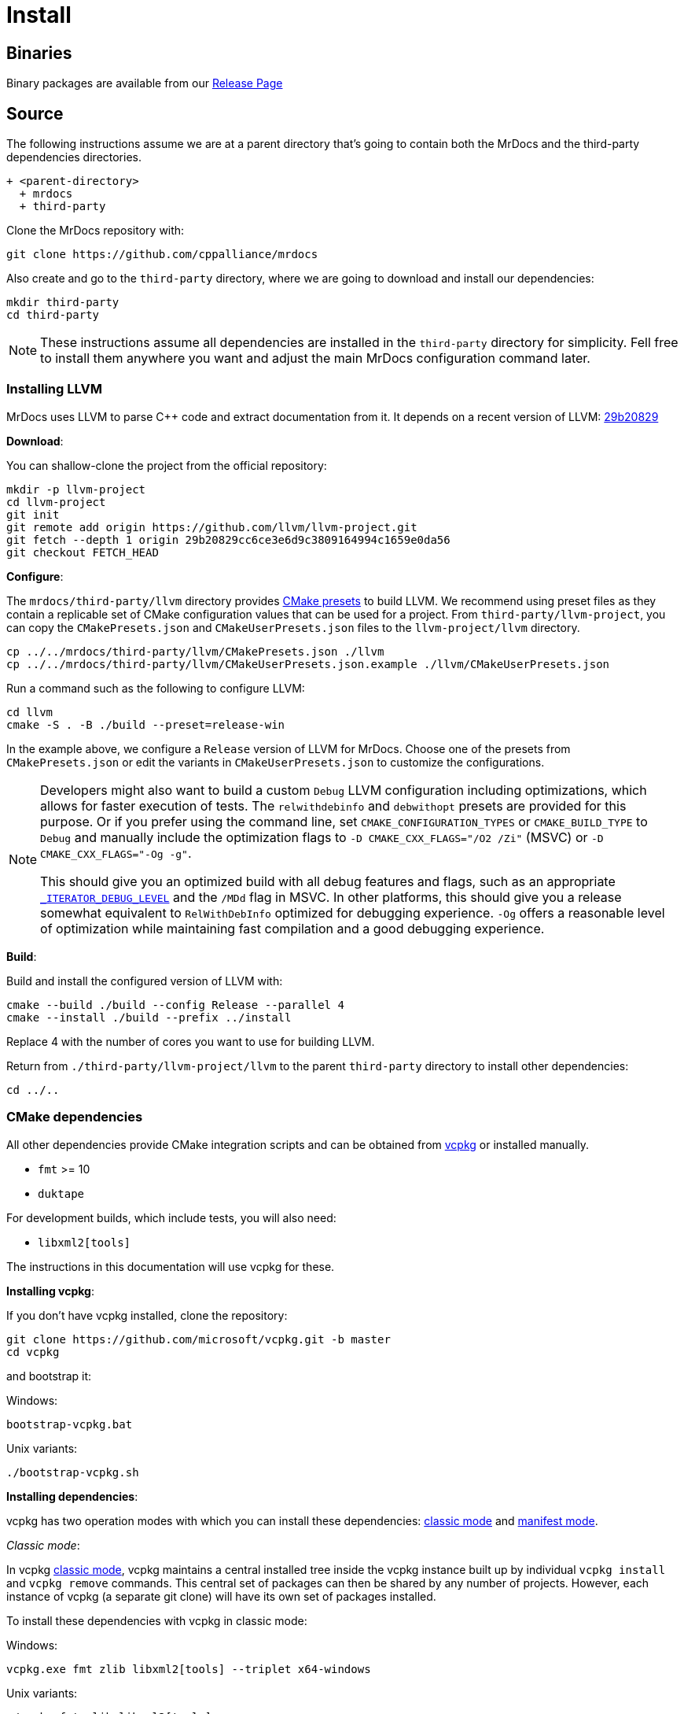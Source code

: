 = Install

[#mrdocs-binaries]
== Binaries

Binary packages are available from our https://github.com/cppalliance/mrdocs/releases[Release Page,window="_blank"]

== Source

The following instructions assume we are at a parent directory that's going to contain both the MrDocs and the third-party dependencies directories.

[source]
----
+ <parent-directory>
  + mrdocs
  + third-party
----

Clone the MrDocs repository with:

[source,bash]
----
git clone https://github.com/cppalliance/mrdocs
----

Also create and go to the `third-party` directory, where we are going to download and install our dependencies:

[source,bash]
----
mkdir third-party
cd third-party
----

[NOTE]
====
These instructions assume all dependencies are installed in the `third-party` directory for simplicity.
Fell free to install them anywhere you want and adjust the main MrDocs configuration command later.
====

=== Installing LLVM

MrDocs uses LLVM to parse C++ code and extract documentation from it.
It depends on a recent version of LLVM: https://github.com/llvm/llvm-project/tree/29b20829cc6ce3e6d9c3809164994c1659e0da56[29b20829]

**Download**:

You can shallow-clone the project from the official repository:

[source,bash]
----
mkdir -p llvm-project
cd llvm-project
git init
git remote add origin https://github.com/llvm/llvm-project.git
git fetch --depth 1 origin 29b20829cc6ce3e6d9c3809164994c1659e0da56
git checkout FETCH_HEAD
----

**Configure**:

The `mrdocs/third-party/llvm` directory provides https://cmake.org/cmake/help/latest/manual/cmake-presets.7.html[CMake presets,window=_blank] to build LLVM.
We recommend using preset files as they contain a replicable set of CMake configuration values that can be used for a project.
From `third-party/llvm-project`, you can copy the `CMakePresets.json` and `CMakeUserPresets.json` files to the `llvm-project/llvm` directory.

[source,bash]
----
cp ../../mrdocs/third-party/llvm/CMakePresets.json ./llvm
cp ../../mrdocs/third-party/llvm/CMakeUserPresets.json.example ./llvm/CMakeUserPresets.json
----

Run a command such as the following to configure LLVM:

[source,bash]
----
cd llvm
cmake -S . -B ./build --preset=release-win
----

In the example above, we configure a `Release` version of LLVM for MrDocs.
Choose one of the presets from `CMakePresets.json` or edit the variants in `CMakeUserPresets.json` to customize the configurations.

[NOTE]
====
Developers might also want to build a custom `Debug` LLVM configuration including optimizations, which allows for faster execution of tests.
The `relwithdebinfo` and `debwithopt` presets are provided for this purpose.
Or if you prefer using the command line, set `CMAKE_CONFIGURATION_TYPES` or `CMAKE_BUILD_TYPE` to `Debug` and manually include the optimization flags to `-D CMAKE_CXX_FLAGS="/O2 /Zi"` (MSVC) or `-D CMAKE_CXX_FLAGS="-Og -g"`.

This should give you an optimized build with all debug features and flags, such as an appropriate https://learn.microsoft.com/en-us/cpp/standard-library/iterator-debug-level[`_ITERATOR_DEBUG_LEVEL`] and the `/MDd` flag in MSVC.
In other platforms, this should give you a release somewhat equivalent to `RelWithDebInfo` optimized for debugging experience. `-Og` offers a reasonable level of optimization while maintaining fast compilation and a good debugging experience.
====

**Build**:

Build and install the configured version of LLVM with:

[source,bash]
----
cmake --build ./build --config Release --parallel 4
cmake --install ./build --prefix ../install
----

Replace 4 with the number of cores you want to use for building LLVM.

Return from `./third-party/llvm-project/llvm` to the parent `third-party` directory to install other dependencies:

[source,bash]
----
cd ../..
----

=== CMake dependencies

All other dependencies provide CMake integration scripts and can be obtained from https://www.vcpkg.io/[vcpkg] or installed manually.

* `fmt` >= 10
* `duktape`

For development builds, which include tests, you will also need:

* `libxml2[tools]`

The instructions in this documentation will use vcpkg for these.

**Installing vcpkg**:

If you don't have vcpkg installed, clone the repository:

[source,bash]
----
git clone https://github.com/microsoft/vcpkg.git -b master
cd vcpkg
----

and bootstrap it:

Windows:

[source,bash]
----
bootstrap-vcpkg.bat
----

Unix variants:

[source,bash]
----
./bootstrap-vcpkg.sh
----

**Installing dependencies**:

vcpkg has two operation modes with which you can install these dependencies: <<vcpkg-classic-mode,classic mode>> and <<vcpkg-manifest-mode,manifest mode>>.

[#vcpkg-classic-mode]
_Classic mode_:

In vcpkg https://learn.microsoft.com/en-us/vcpkg/users/classic-mode[classic mode,window=blank_], vcpkg maintains a central installed tree inside the vcpkg instance built up by individual `vcpkg install` and `vcpkg remove` commands.
This central set of packages can then be shared by any number of projects.
However, each instance of vcpkg (a separate git clone) will have its own set of packages installed.

To install these dependencies with vcpkg in classic mode:

Windows:

[source,bash]
----
vcpkg.exe fmt zlib libxml2[tools] --triplet x64-windows
----

Unix variants:

[source,bash]
----
./vcpkg fmt zlib libxml2[tools]
----

[#vcpkg-manifest-mode]
_Manifest mode_:

In https://learn.microsoft.com/en-us/vcpkg/users/manifests[manifest mode,windows=blank_], you declare your project's direct dependencies in a manifest file named `vcpkg.json`.
MrDocs includes a `vcpkg.json.example` file you can duplicate or create a symlink as `vcpkg.json` to use this mode.
MrDocs is a CMake project that then already includes a `vcpkg.json` file, there's nothing else you need to run to install the dependencies.

In this mode, vcpkg will create separate installed trees for each project and configuration.
This is the recommended vcpkg mode for most users according to the https://learn.microsoft.com/en-us/vcpkg/users/manifests[vcpkg documentation,window=blank_].

=== MrDocs

Return from `./third-party/vcpkg` to the parent directory of `third-party` (the one containing the `mrdocs` directory) to build and install MrDocs:

[source,bash]
----
cd ../..
----

**Configure**:

You can also configure MrDocs with <<mrdocs-configure-cmd-line, command line arguments>> or <<mrdocs-configure-presets, CMake presets>>.

[#mrdocs-configure-cmd-line]
_Configure with Command Line Arguments_:

With the dependencies are available in `third-party`, you can configure MrDocs with:

Windows:

[source,commandline]
----
cmake -S mrdocs -B build -G "Visual Studio 17 2022" -A x64 -D CMAKE_CONFIGURATION_TYPES="RelWithDebInfo" -D CMAKE_EXPORT_COMPILE_COMMANDS=ON -D LLVM_ROOT="%cd%/third-party/llvm+clang/RelWithDebInfo" -D DUKTAPE_SOURCE_ROOT="%cd%/third-party/duktape-2.7.0" -D CMAKE_TOOLCHAIN_FILE="%cd%/third-party/vcpkg/scripts/buildsystems/vcpkg.cmake"
----

Unix variants:

[source,bash]
----
cmake -S mrdocs -B build -D CMAKE_BUILD_TYPE=RelWithDebInfo -D CMAKE_EXPORT_COMPILE_COMMANDS=ON -D LLVM_ROOT="$(pwd)/third-party/llvm+clang/RelWithDebInfo" -D DUKTAPE_SOURCE_ROOT="$(pwd)/third-party/duktape-2.7.0" -D CMAKE_TOOLCHAIN_FILE="$(pwd)/third-party/vcpkg/scripts/buildsystems/vcpkg.cmake"
----

[#mrdocs-configure-presets]
_Configure with CMake Presets_:

The MrDocs repository also includes a `CMakePresets.json` file that contains the parameters to configure MrDocs with CMake.

To specify the installation directories, you can use the `LLVM_ROOT`, `DUKTAPE_SOURCE_ROOT`, `CMAKE_TOOLCHAIN_FILE` environment variables.
To specify a generator (`-G`) and platform name (`-A`), you can use the `CMAKE_GENERATOR` and `CMAKE_GENERATOR_PLATFORM` environment variables.

You can also customize the presets by duplicating and editing the `CMakeUserPresets.json.example` file in the `mrdocs` directory.
This is typically more convenient than using environment variables.

**Build**:

Then build and install MrDocs with:

[source,bash]
----
cd build
cmake --build .
cmake --install .
----

To customize the installation directory, use the `CMAKE_INSTALL_PREFIX` option or use the `--prefix` option for the `cmake --install .` command.
To customize the C and C++ compilers, use the `CMAKE_C_COMPILER` and `CMAKE_CXX_COMPILER` options.

[NOTE]
====
Developers should also enable `-D BUILD_TESTING=ON`.
If any custom build of LLVM other than `RelWithDebInfo` is being used, the `LLVM_ROOT` variable should be set to the installation directory of that build.
====

== Package layout

The MrDocs installation directory follows the "Filesystem Hierarchy Standard" (FHS) layout:

* `bin`: the MrDocs executable intended to be used by users or invoked from the command line.
* `share`: resource files installed by MrDocs
* `doc`: the MrDocs documentation
* `include`: the MrDocs headers
* `lib`: the MrDocs library

The FHS layout provides a directory structure that also serves as a widely accepted convention for organizing files and directories in Unix-like systems, but that can be used in any operating system.
